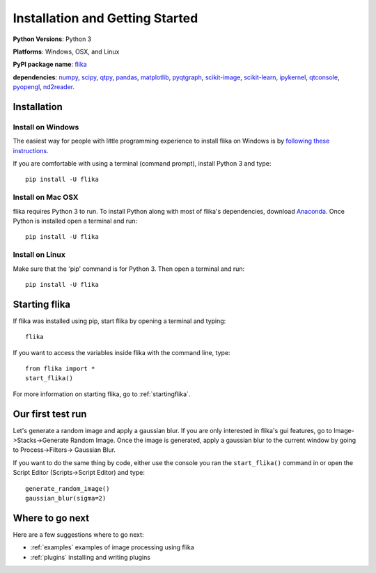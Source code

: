 Installation and Getting Started
===================================

**Python Versions**: Python 3

**Platforms**: Windows, OSX, and Linux

**PyPI package name**: `flika <https://pypi.python.org/pypi/flika>`_

**dependencies**: `numpy <https://pypi.python.org/pypi/numpy>`_,
`scipy <http://pypi.python.org/pypi/scipy>`_,
`qtpy <http://pypi.python.org/pypi/qtpy>`_,
`pandas <http://pypi.python.org/pypi/pandas>`_,
`matplotlib <http://pypi.python.org/pypi/matplotlib>`_,
`pyqtgraph <http://pypi.python.org/pypi/pyqtgraph>`_,
`scikit-image <http://pypi.python.org/pypi/scikit-image>`_,
`scikit-learn <http://pypi.python.org/pypi/scikit-learn>`_,
`ipykernel <http://pypi.python.org/pypi/ipykernel>`_,
`qtconsole <http://pypi.python.org/pypi/qtconsole>`_,
`pyopengl <http://pypi.python.org/pypi/pyopengl>`_,
`nd2reader <http://pypi.python.org/pypi/nd2reader>`_.

.. _`getstarted`:
.. _installation:

Installation
----------------------------------------

Install on Windows
^^^^^^^^^^^^^^^^^^
The easiest way for people with little programming experience to install flika on 
Windows is by `following these instructions <https://github.com/flika-org/flika_windows_installer/>`_.

If you are comfortable with using a terminal (command prompt), install Python 3 and type::

    pip install -U flika


Install on Mac OSX
^^^^^^^^^^^^^^^^^^
flika requires Python 3 to run. To install Python along with most of flika's dependencies, download `Anaconda <https://www.continuum.io/downloads>`_. Once Python is installed open a terminal and run::

    pip install -U flika

Install on Linux
^^^^^^^^^^^^^^^^
Make sure that the 'pip' command is for Python 3. Then open a terminal and run::

    pip install -U flika


Starting flika
----------------------------------------

If flika was installed using pip, start flika by opening a terminal and typing::
	
	flika

If you want to access the variables inside flika with the command line, type::

	from flika import *
	start_flika()

For more information on starting flika, go to :ref:`startingflika`.


.. _`simpletest`:

Our first test run
----------------------------------------------------------
Let's generate a random image and apply a gaussian blur. If you are only interested in 
flika's gui features, go to Image->Stacks->Generate Random Image. Once the image is 
generated, apply a gaussian blur to the current window by going to Process->Filters->
Gaussian Blur.

If you want to do the same thing by code, either use the console you ran the 
``start_flika()`` command in or open the Script Editor (Scripts->Script Editor) and type::

    generate_random_image()
    gaussian_blur(sigma=2)



Where to go next
-------------------------------------

Here are a few suggestions where to go next:

* :ref:`examples` examples of image processing using flika
* :ref:`plugins` installing and writing plugins


